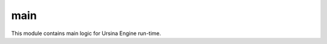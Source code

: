main
#####

.. py:module:: ursina.main

This module contains main logic for Ursina Engine run-time.

.. py:class:: Ursina(**kwargs)

    :synopsis: This class initializes engine essentials. 
        This includes settings up globals, instantiating the windows, creating the camera, and more.

    :param size: Optional window Size.
    :type size: tuple(int,int) = None

    :param position: window position on the monitor.
    :type position: tuple(int,int) = None

    :param vysnc: Optional vysnc option.
    :type vysnc: bool() = True

    :param forced_aspect_ratio: Option to force the aspect ratio of the window.
    :type forced_aspect_ratio: bool() = None

    :param developement_mode: Enables debug information to be printed into the console.
    :type developement_mode: bool() = True

    :param title: The title of the window.
    :type title: str

    :param fullscreen: Use fullscreen.
    :type fullscreen: bool() = False

    :param show_ursina_splash: Shows ursina splash screen uppon application startup.
    :type show_ursina_splash: bool() = False

    :param borderless: Enables borderless window.
    :type borderless: bool() = False

    :param render_mode: Set the render-mode of the engine.
    :type render_mode: str['default', 'wireframe', 'colliders', 'normals']

    :param editor_ui_enabled: Enables editor ui.
    :type editor_ui_enabled: bool() = False

    .. py:classmethod:: run()

        :synopsis: Starts the application.
    
    **Example:**
        .. code-block:: python

            from ursina import *

            app = Ursina(vysnc = True)

            def update():
                ...
            
            app.run()
    

